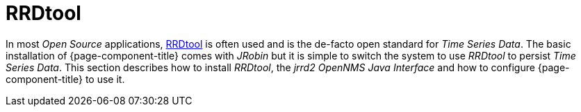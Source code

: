 = RRDtool

In most _Open Source_ applications, link:http://oss.oetiker.ch/rrdtool[RRDtool] is often used and is the de-facto open standard for _Time Series Data_.
The basic installation of {page-component-title} comes with _JRobin_ but it is simple to switch the system to use _RRDtool_ to persist _Time Series Data_.
This section describes how to install _RRDtool_, the _jrrd2_ _OpenNMS Java Interface_ and how to configure {page-component-title} to use it.
